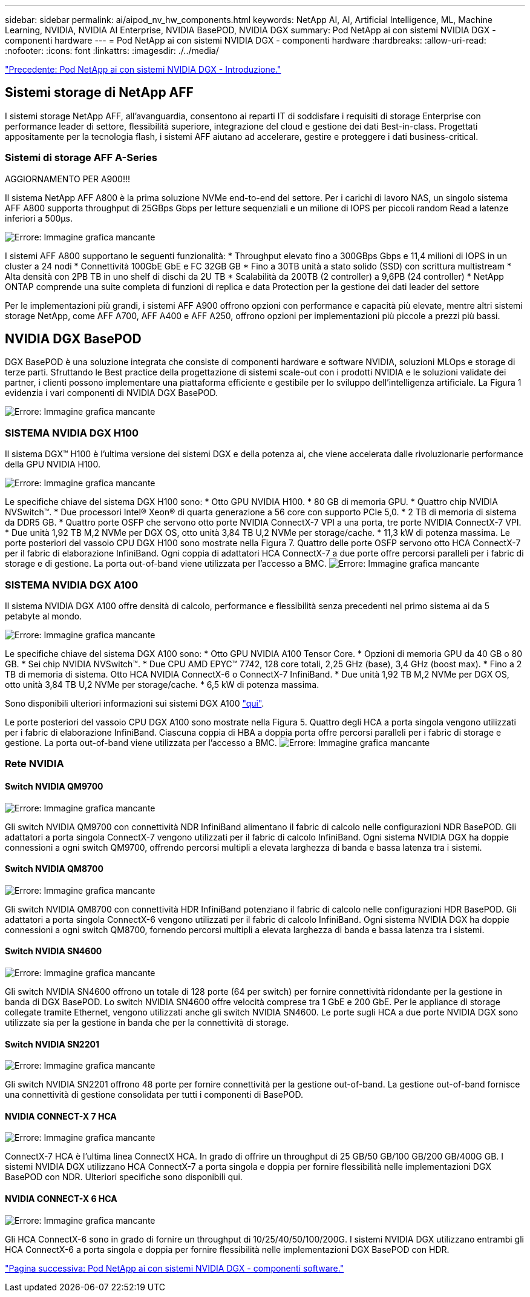 ---
sidebar: sidebar 
permalink: ai/aipod_nv_hw_components.html 
keywords: NetApp AI, AI, Artificial Intelligence, ML, Machine Learning, NVIDIA, NVIDIA AI Enterprise, NVIDIA BasePOD, NVIDIA DGX 
summary: Pod NetApp ai con sistemi NVIDIA DGX - componenti hardware 
---
= Pod NetApp ai con sistemi NVIDIA DGX - componenti hardware
:hardbreaks:
:allow-uri-read: 
:nofooter: 
:icons: font
:linkattrs: 
:imagesdir: ./../media/


link:aipod_nv_intro.html["Precedente: Pod NetApp ai con sistemi NVIDIA DGX - Introduzione."]



== Sistemi storage di NetApp AFF

I sistemi storage NetApp AFF, all'avanguardia, consentono ai reparti IT di soddisfare i requisiti di storage Enterprise con performance leader di settore, flessibilità superiore, integrazione del cloud e gestione dei dati Best-in-class. Progettati appositamente per la tecnologia flash, i sistemi AFF aiutano ad accelerare, gestire e proteggere i dati business-critical.



=== Sistemi di storage AFF A-Series

AGGIORNAMENTO PER A900!!!

Il sistema NetApp AFF A800 è la prima soluzione NVMe end-to-end del settore. Per i carichi di lavoro NAS, un singolo sistema AFF A800 supporta throughput di 25GBps Gbps per letture sequenziali e un milione di IOPS per piccoli random Read a latenze inferiori a 500µs.

image:oai_A800_3D.png["Errore: Immagine grafica mancante"]

I sistemi AFF A800 supportano le seguenti funzionalità:
* Throughput elevato fino a 300GBps Gbps e 11,4 milioni di IOPS in un cluster a 24 nodi
* Connettività 100GbE GbE e FC 32GB GB
* Fino a 30TB unità a stato solido (SSD) con scrittura multistream
* Alta densità con 2PB TB in uno shelf di dischi da 2U TB
* Scalabilità da 200TB (2 controller) a 9,6PB (24 controller)
* NetApp ONTAP comprende una suite completa di funzioni di replica e data Protection per la gestione dei dati leader del settore

Per le implementazioni più grandi, i sistemi AFF A900 offrono opzioni con performance e capacità più elevate, mentre altri sistemi storage NetApp, come AFF A700, AFF A400 e AFF A250, offrono opzioni per implementazioni più piccole a prezzi più bassi.



== NVIDIA DGX BasePOD

DGX BasePOD è una soluzione integrata che consiste di componenti hardware e software NVIDIA, soluzioni MLOps e storage di terze parti. Sfruttando le Best practice della progettazione di sistemi scale-out con i prodotti NVIDIA e le soluzioni validate dei partner, i clienti possono implementare una piattaforma efficiente e gestibile per lo sviluppo dell'intelligenza artificiale. La Figura 1 evidenzia i vari componenti di NVIDIA DGX BasePOD.

image:oai_basepod_layers.png["Errore: Immagine grafica mancante"]



=== SISTEMA NVIDIA DGX H100

Il sistema DGX&#8482; H100 è l'ultima versione dei sistemi DGX e della potenza ai, che viene accelerata dalle rivoluzionarie performance della GPU NVIDIA H100.

image:oai_H100_3D.png["Errore: Immagine grafica mancante"]

Le specifiche chiave del sistema DGX H100 sono:
* Otto GPU NVIDIA H100.
* 80 GB di memoria GPU.
* Quattro chip NVIDIA NVSwitch™.
* Due processori Intel® Xeon® di quarta generazione a 56 core con supporto PCIe 5,0.
* 2 TB di memoria di sistema da DDR5 GB.
* Quattro porte OSFP che servono otto porte NVIDIA ConnectX-7 VPI a una porta, tre porte NVIDIA ConnectX-7 VPI.
* Due unità 1,92 TB M,2 NVMe per DGX OS, otto unità 3,84 TB U,2 NVMe per storage/cache.
* 11,3 kW di potenza massima.
Le porte posteriori del vassoio CPU DGX H100 sono mostrate nella Figura 7. Quattro delle porte OSFP servono otto HCA ConnectX-7 per il fabric di elaborazione InfiniBand. Ogni coppia di adattatori HCA ConnectX-7 a due porte offre percorsi paralleli per i fabric di storage e di gestione. La porta out-of-band viene utilizzata per l'accesso a BMC.
image:oai_H100_rear.png["Errore: Immagine grafica mancante"]



=== SISTEMA NVIDIA DGX A100

Il sistema NVIDIA DGX A100 offre densità di calcolo, performance e flessibilità senza precedenti nel primo sistema ai da 5 petabyte al mondo.

image:oai_A100_3D.png["Errore: Immagine grafica mancante"]

Le specifiche chiave del sistema DGX A100 sono:
* Otto GPU NVIDIA A100 Tensor Core.
* Opzioni di memoria GPU da 40 GB o 80 GB.
* Sei chip NVIDIA NVSwitch™.
* Due CPU AMD EPYC™ 7742, 128 core totali, 2,25 GHz (base), 3,4 GHz (boost max).
* Fino a 2 TB di memoria di sistema.
Otto HCA NVIDIA ConnectX-6 o ConnectX-7 InfiniBand.
* Due unità 1,92 TB M,2 NVMe per DGX OS, otto unità 3,84 TB U,2 NVMe per storage/cache.
* 6,5 kW di potenza massima.

Sono disponibili ulteriori informazioni sui sistemi DGX A100 link:https://www.nvidia.com/en-us/data-center/dgx-a100/["qui"].

Le porte posteriori del vassoio CPU DGX A100 sono mostrate nella Figura 5. Quattro degli HCA a porta singola vengono utilizzati per i fabric di elaborazione InfiniBand. Ciascuna coppia di HBA a doppia porta offre percorsi paralleli per i fabric di storage e gestione. La porta out-of-band viene utilizzata per l'accesso a BMC.
image:oai_A100_rear.png["Errore: Immagine grafica mancante"]



=== Rete NVIDIA



==== Switch NVIDIA QM9700

image:oai_QM9700.png["Errore: Immagine grafica mancante"]

Gli switch NVIDIA QM9700 con connettività NDR InfiniBand alimentano il fabric di calcolo nelle configurazioni NDR BasePOD. Gli adattatori a porta singola ConnectX-7 vengono utilizzati per il fabric di calcolo InfiniBand. Ogni sistema NVIDIA DGX ha doppie connessioni a ogni switch QM9700, offrendo percorsi multipli a elevata larghezza di banda e bassa latenza tra
i sistemi.



==== Switch NVIDIA QM8700

image:oai_QM8700.png["Errore: Immagine grafica mancante"]

Gli switch NVIDIA QM8700 con connettività HDR InfiniBand potenziano il fabric di calcolo nelle configurazioni HDR BasePOD. Gli adattatori a porta singola ConnectX-6 vengono utilizzati per il fabric di calcolo InfiniBand. Ogni sistema NVIDIA DGX ha doppie connessioni a ogni switch QM8700, fornendo percorsi multipli a elevata larghezza di banda e bassa latenza tra i sistemi.



==== Switch NVIDIA SN4600

image:oai_SN4600.png["Errore: Immagine grafica mancante"]

Gli switch NVIDIA SN4600 offrono un totale di 128 porte (64 per switch) per fornire connettività ridondante per la gestione in banda di DGX BasePOD. Lo switch NVIDIA SN4600 offre velocità comprese tra 1 GbE e 200 GbE. Per le appliance di storage collegate tramite Ethernet, vengono utilizzati anche gli switch NVIDIA SN4600. Le porte sugli HCA a due porte NVIDIA DGX sono utilizzate sia per la gestione in banda che per la connettività di storage.



==== Switch NVIDIA SN2201

image:oai_SN2201.png["Errore: Immagine grafica mancante"]

Gli switch NVIDIA SN2201 offrono 48 porte per fornire connettività per la gestione out-of-band. La gestione out-of-band fornisce una connettività di gestione consolidata per tutti i componenti di BasePOD.



==== NVIDIA CONNECT-X 7 HCA

image:oai_CX7.png["Errore: Immagine grafica mancante"]

ConnectX-7 HCA è l'ultima linea ConnectX HCA. In grado di offrire un throughput di 25 GB/50 GB/100 GB/200 GB/400G GB. I sistemi NVIDIA DGX utilizzano HCA ConnectX-7 a porta singola e doppia per fornire flessibilità nelle implementazioni DGX BasePOD con NDR. Ulteriori specifiche sono disponibili qui.



==== NVIDIA CONNECT-X 6 HCA

image:oai_CX6.png["Errore: Immagine grafica mancante"]

Gli HCA ConnectX-6 sono in grado di fornire un throughput di 10/25/40/50/100/200G. I sistemi NVIDIA DGX utilizzano entrambi gli HCA ConnectX-6 a porta singola e doppia per fornire flessibilità nelle implementazioni DGX BasePOD con HDR.

link:aipod_nv_sw_components.html["Pagina successiva: Pod NetApp ai con sistemi NVIDIA DGX - componenti software."]

